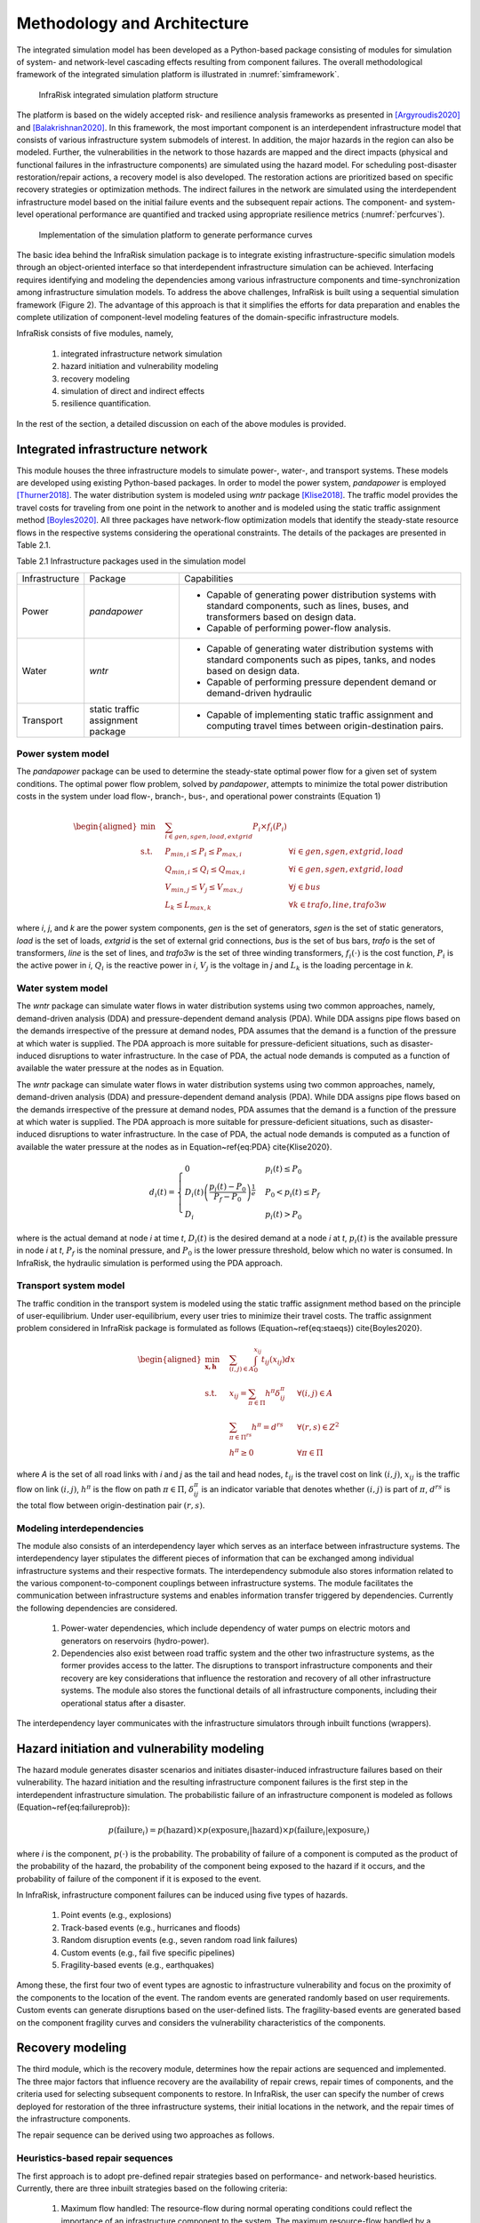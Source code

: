 Methodology and Architecture
==================================

The integrated simulation model has been developed as a Python-based package consisting of modules for simulation of system- and network-level 
cascading effects resulting from component failures. The overall methodological framework of the integrated simulation platform is illustrated in :numref:`simframework`.

.. _simframework:
.. figure:: images/Sim_framework.jpg
   :width: 100 %
   :alt: map to buried treasure

   InfraRisk integrated simulation platform structure

The platform is based on the widely accepted risk- and resilience analysis frameworks as 
presented in [Argyroudis2020]_ and [Balakrishnan2020]_. In this framework, the most important component is an interdependent 
infrastructure model that consists of various infrastructure system submodels of interest. 
In addition, the major hazards in the region can also be modeled. Further, the vulnerabilities 
in the network to those hazards are mapped and the direct impacts (physical and functional failures 
in the infrastructure components) are simulated using the hazard model. For scheduling post-disaster 
restoration/repair actions, a recovery model is also developed. The restoration actions are prioritized 
based on specific recovery strategies or optimization methods. The indirect failures in the network are 
simulated using the interdependent infrastructure model based on the initial failure events and the 
subsequent repair actions. The component- and system-level operational performance are quantified and 
tracked using appropriate resilience metrics (:numref:`perfcurves`).

.. _perfcurves:
.. figure:: images/perf_curves.PNG
   :width: 100 %
   :alt: map to buried treasure

   Implementation of the simulation platform to generate performance curves

The basic idea behind the InfraRisk simulation package is to integrate existing infrastructure-specific 
simulation models through an object-oriented interface so that interdependent infrastructure simulation 
can be achieved. Interfacing requires identifying and modeling the dependencies among various infrastructure 
components and time-synchronization among infrastructure simulation models. To address the above challenges, 
InfraRisk is built using a sequential simulation framework (Figure 2). The advantage of this approach
is that it simplifies the efforts for data preparation and enables the complete
utilization of component-level modeling features of the domain-specific infrastructure models.

InfraRisk consists of five modules, namely, 

   #. integrated infrastructure network simulation
   #. hazard initiation and vulnerability modeling
   #. recovery modeling
   #. simulation of direct and indirect effects
   #. resilience quantification. 

In the rest of the section, a detailed discussion on each of the above modules is provided.




Integrated infrastructure network
------------------------------------

This module houses the three infrastructure models to simulate power-,
water-, and transport systems. These models are developed using existing
Python-based packages. In order to model the power system, *pandapower* is
employed [Thurner2018]_. The water distribution system is modeled using *wntr* package
[Klise2018]_. The traffic model provides the travel costs for traveling from one point
in the network to another and is modeled using the static traffic assignment
method [Boyles2020]_. All three packages have network-flow optimization models that
identify the steady-state resource flows in the respective systems considering
the operational constraints. The details of the packages are presented in Table 2.1.

Table 2.1 Infrastructure packages used in the simulation model

+----------------+-----------------------------------+-------------------------------------------------------------------------------------------------------------------------------------------+
| Infrastructure | Package                           | Capabilities                                                                                                                              |
+----------------+-----------------------------------+-------------------------------------------------------------------------------------------------------------------------------------------+
| Power          | *pandapower*                      | - Capable of generating power distribution systems with standard components, such as lines, buses, and transformers based on design data. |
|                |                                   | - Capable of performing power-flow analysis.                                                                                              |
+----------------+-----------------------------------+-------------------------------------------------------------------------------------------------------------------------------------------+
| Water          | *wntr*                            | - Capable of generating water distribution systems with standard components such as pipes, tanks, and nodes based on design data.         |
|                |                                   | - Capable of performing pressure dependent demand or demand-driven hydraulic                                                              |
+----------------+-----------------------------------+-------------------------------------------------------------------------------------------------------------------------------------------+
| Transport      | static traffic assignment package | - Capable of implementing static traffic assignment and computing travel times between origin-destination pairs.                          |
+----------------+-----------------------------------+-------------------------------------------------------------------------------------------------------------------------------------------+


Power system model
^^^^^^^^^^^^^^^^^^^^

The *pandapower* package can be used to determine the steady-state optimal power flow 
for a given set of system conditions. The optimal power flow
problem, solved by *pandapower*, attempts to minimize the total power distribution 
costs in the system under load flow-, branch-, bus-, and operational
power constraints (Equation 1)

.. math::

   \begin{aligned}
        \text{min} \quad & \sum_{i\in {gen,sgen,load,extgrid}}P_{i}\times f_{i}\left (P_{i}  \right )\\
        \textrm{s.t.} \quad & P_{min, i}\leq P_{i}\leq P_{max,i} & \forall i \in {gen,sgen,extgrid,load}\\
            & Q_{min, i}\leq Q_{i}\leq Q_{max,i} & \forall i \in {gen,sgen,extgrid,load}\\
            & V_{min,j} \leq V_{j}\leq V_{max,j} & \forall j\in {bus}\\
            & L_{k} \leq L_{max,k} & \forall k \in {trafo,line,trafo3w}
    \end{aligned}

where `i`, `j`, and `k` are the power system components, `gen` is the set of generators, 
`sgen` is the set of static generators, `load` is the set of loads, `extgrid` is the set of 
external grid connections, `bus` is the set of bus bars, `trafo` is 
the set of transformers, `line` is the set of lines, and `trafo3w` is the set of three winding 
transformers, :math:`f_{i}(\cdot)` is the cost function, :math:`P_{i}` is the active power in `i`, :math:`Q_{i}` 
is the reactive power in `i`, :math:`V_{j}` is the voltage in `j` and :math:`L_{k}` is the loading percentage 
in `k`.

Water system model
^^^^^^^^^^^^^^^^^^^^

The *wntr* package can simulate water flows in water distribution systems using 
two common approaches, namely, demand-driven analysis (DDA) and pressure-dependent demand analysis (PDA). 
While DDA assigns pipe flows based on the demands irrespective of the pressure at demand nodes, 
PDA assumes that the demand is a function of the pressure at which water is supplied. The PDA 
approach is more suitable for pressure-deficient situations, such as disaster-induced disruptions 
to water infrastructure. In the case of PDA, the actual node demands is computed as a function of 
available the water pressure at the nodes as in Equation.

The *wntr* package can simulate water flows in water distribution systems 
using two common approaches, namely, demand-driven analysis (DDA) and pressure-dependent demand 
analysis (PDA). While DDA assigns pipe flows based on the demands irrespective of the pressure at 
demand nodes, PDA assumes that the demand is a function of the pressure at which water is supplied. 
The PDA approach is more suitable for pressure-deficient situations, such as disaster-induced 
disruptions to water infrastructure. In the case of PDA, the actual node demands is computed as a 
function of available the water pressure at the nodes as in Equation~\ref{eq:PDA} \cite{Klise2020}.

.. math::

   d_{i}(t) = \begin{cases}
   0 & p_{i}(t) \leq P_{0} \\
   D_{i}(t)\left (\frac{p_{i}(t) - P_{0}}{P_{f} - P_{0}}  \right )^{\frac{1}{e}} & P_{0} < p_{i}(t) \leq P_{f}\\
   D_{i} & p_{i}(t) > P_{0}
   \end{cases}

where     is the actual demand at node `i` at time `t`, :math:`D_{i}(t)` is the desired demand at 
a node `i` at `t`, :math:`p_{i}(t)` is the available pressure in node `i` at `t`, :math:`P_f` is the nominal 
pressure, and :math:`P_0` is the lower pressure threshold,  below which no water is consumed. 
In InfraRisk, the hydraulic simulation is performed using the PDA approach.

Transport system model
^^^^^^^^^^^^^^^^^^^^^^^^

The traffic condition in the transport system is modeled using the 
static traffic assignment method based on the principle of user-equilibrium. Under user-equilibrium, 
every user tries to minimize their travel costs. The traffic assignment problem considered in InfraRisk
package is formulated as follows (Equation~\ref{eq:staeqs}) \cite{Boyles2020}.

.. math::

   \begin{aligned}
      \min_{\mathbf{x,h}} \quad & \sum_{(i,j)\in A} \int_{0}^{x_{ij}} t_{ij}(x_{ij})dx\\
      \textrm{s.t.} \quad & x_{ij} = \sum_{\pi \in \Pi} h^{\pi}\delta_{ij}^{\pi} & \forall (i,j) \in A\\
      & \sum_{\pi \in \Pi^{rs}} h^{\pi} = d^{rs} & \forall (r,s) \in Z^{2}\\
      & h^{\pi} \geq 0 & \forall \pi \in \Pi
   \end{aligned}

where `A` is the set of all road links with `i` and `j` as the tail and head nodes, :math:`t_{ij}` is the 
travel cost on link :math:`(i,j)`, :math:`x_{ij}` is the traffic flow on link :math:`(i,j)`, :math:`h^{\pi}` is the flow on 
path :math:`\pi \in \Pi`, :math:`\delta_{ij}^{\pi}` is an indicator variable that denotes whether :math:`(i,j)` is part 
of :math:`\pi`, :math:`d^{rs}` is the total flow between origin-destination pair :math:`(r,s)`.

Modeling interdependencies
^^^^^^^^^^^^^^^^^^^^^^^^^^^^

The module also consists of an interdependency layer which serves as an interface between 
infrastructure systems. The interdependency layer stipulates the 
different pieces of information that can be exchanged among individual infrastructure 
systems and their respective formats. The interdependency submodule 
also stores information related to the various component-to-component couplings between 
infrastructure systems. The module facilitates the communication between 
infrastructure systems and enables information transfer triggered by dependencies. 
Currently the following dependencies are considered.

   #. Power-water dependencies, which include dependency of water pumps on electric motors and generators on reservoirs (hydro-power).
   #. Dependencies also exist between road traffic system and the other two infrastructure systems, as the former provides access to the latter. The disruptions to transport infrastructure components and their recovery are key considerations that influence the restoration and recovery of all other infrastructure systems. The module also stores the functional details of all infrastructure components, including their operational status after a disaster.

The interdependency layer communicates with the infrastructure simulators through inbuilt functions 
(wrappers).

Hazard initiation and vulnerability modeling
------------------------------------------------

The hazard module generates disaster scenarios and initiates disaster-induced infrastructure 
failures based on their vulnerability. The hazard initiation and the resulting infrastructure 
component failures is the first step in the interdependent infrastructure simulation.
The probabilistic failure of an infrastructure component is modeled as follows 
(Equation~\ref{eq:failureprob}):

.. math::

      p\left ( \text{failure}_{i} \right ) = p\left (\text{hazard}  \right ) \times p\left ( \text{exposure}_{i}|\text{hazard} \right ) \times p\left ( \text{failure}_{i}| \text{exposure}_{i} \right )

where `i` is the component, :math:`p(\cdot)` is the probability. The probability of failure of a component 
is computed as the product of the probability of the hazard, the probability of the component being 
exposed to the hazard if it occurs, and the probability of failure of the component if it is exposed 
to the event.

In InfraRisk, infrastructure component failures can be induced using five types of hazards.

   #. Point events (e.g., explosions)
   #. Track-based events (e.g., hurricanes and floods)
   #. Random disruption events (e.g., seven random road link failures)
   #. Custom events (e.g., fail five specific pipelines)
   #. Fragility-based events (e.g., earthquakes)

Among these, the first four two of event types are agnostic to infrastructure vulnerability and focus on the proximity of the
components to the location of the event. The random events are generated randomly based on user requirements. Custom events can generate
disruptions based on the user-defined lists. The fragility-based events are generated based on the component fragility curves and considers the
vulnerability characteristics of the components. 

Recovery modeling
-------------------

The third module, which is the recovery module, determines how the repair actions are sequenced and 
implemented. The three major factors that influence recovery are the availability of 
repair crews, repair times of components, and the criteria used for selecting subsequent 
components to restore. In InfraRisk, the user can specify the number of crews deployed for restoration 
of the three infrastructure systems, their initial locations in the 
network, and the repair times of the infrastructure components. 

The repair sequence can be derived using two approaches as follows. 

Heuristics-based repair sequences
^^^^^^^^^^^^^^^^^^^^^^^^^^^^^^^^^^^^

The first approach is to adopt pre-defined 
repair strategies based on performance- and network-based heuristics.
Currently, there are three inbuilt strategies based on the following criteria: 

    #. Maximum flow handled: The resource-flow during normal operating conditions could reflect the importance of an infrastructure component to the system. The maximum resource-flow handled by a component, considering the temporal fluctuations, can be used as a performance-based heuristics to prioritize failed components for restoration.
    #. Betweenness centrality: Centrality is a graph-based measure that is used to denote the relative importance of components (nodes and links) in a system. Betweenness centrality is often cited as an effective measure to identify critical infrastructure components \cite{Almoghathawi2019}.
    #. Landuse/zone: Certain regions of a network may have consumers with large demands or critical to the functioning of the whole city. Industrial zones and central business districts are critical from both societal and economic perspectives.

While it is comparatively easier to derive repair sequences based on heuristics, they may not 
guarantee optimal recovery of the system or the network.

Recovery optimization
^^^^^^^^^^^^^^^^^^^^^^

The second approach is an optimization model leveraging on the concept of 
model predictive control (MPC) \cite{Camacho2007}. In this approach, first, out of `n` repair 
steps, the solution considering only `k` steps (called the prediction horizon) is computed. 
Next, the first step of the obtained solution is applied to the system and then the process 
is repeated for the remaining `n-1` components until all components are scheduled for repair. 
In the context of the integrated infrastructure simulation, the optimizer module evaluates 
repair sequences of the length of the prediction horizon for each infrastructure (assuming 
that each infrastructure has a separate recovery crew) based on a chosen 
resilience metric \cite{Kottmann2021}. The optimal repair sequence is found 
by maximizing the resilience metric. At this stage, the optimal repair action in each prediction 
horizon is computed using a brute-force approach where the resilience metric is evaluated for 
each of the possible repair sequences. The major limitation of MPC is that it is suitable only 
for small disruptions involving a few component failures; MPC becomes computationally expensive 
to derive optimal restoration sequences for larger disruptions due to the large number of 
repair permutations it has to simulate.


Simulation of direct and indirect effects
--------------------------------------------

The simulation module implements the integrated infrastructure simulation in two steps, 
namely, event table generation and interdependent infrastructure simulation.The objective of the 
event table is to provide a reference object to schedule all the disruptions and repair actions for 
implementing the interdependent network simulation.

The component failures, repair actions, and the respective time-stamps, are recorded in an event table for later use in the simulation 
module. The simulation platform uses the event table as a reference to modify the operational status 
of system components during the simulation, so that the consequences of disaster 
events and repair actions are reflected in the system performance. The recovery
module also stores details including the number of repair crews for every infrastructure 
system, and their initial locations.

The next step is to simulate the interdependent effects resulting from the component disruptions 
and the subsequent restoration efforts. One of the main challenge in simulating the interdependent 
effects using a platform that integrates multiple infrastructure models is the time synchronization.

In order to synchronize the times, the power- and water- system models are 
run successively for every subsequent time-interval in the event table. The required 
water system metrics are collected for every one minute of simulation time 
from the *wntr* model, whereas power system characteristics at the start 
of every time interval is recorded from the *pandapower* model. The power flow characteristics 
are assumed to remain unchanged unless there is any modification to the power system 
in the subsequent time-steps in the simulation.


Resilience quantification
--------------------------

Currently, the model has two measures of performance (MOP), namely, equitable consumer 
serviceability (ECS) and prioritized consumer serviceability (PCS), to quantify the system- and 
network steady-state performances. The above MOPs are based on the well-known concepts of 
satisfied demand \cite{Didier2017} and productivity \cite{Poulin2021}. Th MOPs are used as the 
basis for defining the resilience metrics.

Consider an interdependent infrastructure network :math:`\mathbb{K}` consisting of a set of 
infrastructure systems denoted by :math:`K: K\in \mathbb{K}`. There are `N` consumers who are 
connected to :math:`\mathbb{K}` and the resource supply from a system `K` to consumer `i\in N`  
at time `t` under normal operating conditions is represented by :math:`S_{i}^{K} (t)`. 

The ECS approach assumes equal importance to all the consumers dependent on the 
system irrespective of the quantity of resources consumed from 
the system. For an infrastructure system, the ECS at time `t` is 
given by Equation~\ref{eq:ecs}.

.. math::

   \text{ECS}_{K}(t) = \left (\sum_{\forall i: S_{i}^{K}(t) > 0}\frac{s_{i}^{K}(t)}{S_{i}^{K}(t)}  \right )/n_{K}(t), \quad\text{where } 0 \leq s_{i}^{K}(t) \leq S_{i}^{K}(t)


where :math:`s_{i}` is the resource supply at time `t` under stressed system conditions 
and :math:`n_{K}(t)` is the number of consumers with a non-zero normal demand at time `t`. 

In the case of PCS, the consumers are weighted by the quantity of resources drawn by them. This 
approach assumes that disruptions to serviceability of large-scale consumers, such as manufacturing 
sector, have larger effect to the whole region compared to small-scale consumers such as residential 
buildings. The PCS metric of an infrastructure system at time `t` is given by the Equation~\ref{eq:pcs}.

.. math::

   \text{PCS}_{K}(t) = \left (\frac{\sum_{\forall i: S_{i}^{K}(t) > 0} s_{i}^{K}(t)}{\sum_{\forall i: S_{i}^{K}(t) > 0}S_{i}^{K}(t)}  \right ), \quad\text{where~} 0\leq s_{i}^{K}(t) \leq S_{i}^{K}(t)

The normal serviceability component (:math:`S_{i}^{K}(t)`) makes both ECS and PCS metrics unaffected 
by the intrinsic design inefficiencies as well as the temporal fluctuations in demand.

For water distribution systems, pressure-driven approach is chosen as it 
is reported to be most ideal for the hydraulic simulation under pressure deficient situations. 
The component resource supply values for water systems are computed as in 
Equations~\ref{eq:water_t_pda}--\ref{eq:water_base_pda}.

.. math::

   s_{i}^{water}(t) = Q_{i}(t)

   S_{i}^{water}(t) = Q_{i}^{0}(t)

where :math:`Q_{i}(t)` and :math:`Q_{i}^{0}(t)` are the water supplied to consumer `i` during stressed and 
normal system conditions, respectively.

For power systems, the power supplied to components under normal and stressed 
system conditions can be calculated using Equations~\ref{eq:power_t}--\ref{eq:power_base}.

.. math::

   s_{i}^{power}(t) = p_{i}(t)

   S_{i}^{power}(t) = p_{i}^{0}(t)

where :math:`p_{i}(t)` and :math:`p_{i}^{0}(t)` are the power supplied to consumer `i` under stressed and 
normal power system conditions.

The ECS and PCS time series can be used to profile the effect of the disruption on any of the 
infrastructure systems. To quantify the system-level cumulative performance loss, a resilience 
metric called Equivalent Outage Hours (EOH), based on the well-known concept of `resilience triangle' 
\cite{Bruneau2003}, is introduced. EOH of an infrastructure system due to disaster event `\gamma^{K}` 
is calculated as in Equation~\ref{eq:system_eoh}.

.. math::

    \gamma^{K} = \frac{1}{3600}\int_{t_{0}}^{t_{max}} \left [ 1 - PCS_{K}(t)\right ]dt \quad \text{or}\quad \gamma^{K} = \frac{1}{3600}\int_{t_{0}}^{t_{max}} \left [ 1 - ECS_{K}(t)\right ]dt

where :math:`t_{0}` is the time of the disaster event in the simulation and :math:`t_{max}` is the maximum 
simulation time (both in seconds). In Equation~\ref{eq:system_eoh}, system performance during 
normal operating conditions is 1 due to the expression of the MOP used (see Equations ~\ref{eq:ecs}-~\ref{eq:pcs}).

EOH of an infrastructure system can be interpreted as the duration (in hours) of a full 
infrastructure service outage that would result in an equivalent quantity of reduced consumption 
of the same service by all consumers during a disaster. The larger the EOH value, the larger 
the impact on the infrastructure system and thereby on the consumers due 
to the disruptive event. The EOH metric can effectively capture the response and resilience 
of the infrastructure system (Equation~\ref{eq:system_eoh}), according to the serviceability 
criteria chosen by the user. 

Similar to EOH of a system, the consumer-level EOH can also be quantified, which indicates 
the equivalent duration of infrastructure service outage experienced by each consumer 
(Equation~\ref{eq:consum_eoh}).

.. math::

    \gamma_{i}^{K} = \int_{T_{0}}^{T} \left [ 1 -\frac{s_{i}^{K}(t)}{S_{i}^{K}(t)}\right ]dt


Finally, in order to compute the resilience of the interdependent infrastructure network, 
a weighted EOH metric is derived (Equation~\ref{eq:wEOH}).

.. math::

   \overline{\gamma} = \sum_{K\in\mathbb{K}}w^{K}\gamma^{K}



By default, equal weights are applied to both water and power systems.


.. [Argyroudis2020] S A. Argyroudis, S. A. Mitoulis, L. Hofer, M. A. Zanini, E. Tubaldi, D. M. Frangopol, Resilience assessment framework for critical infrastructure in a multihazard environment: Case study on transport assets, Science of the Total Environment 714 (2020) 136854. doi:10.1016/j.scitotenv.2020.136854.

.. [Balakrishnan2020] S Balakrishnan, Methods for Risk and Resilience Evaluation in Interdependent Infrastructure Networks, Ph.D. thesis, The University of Texas at Austin, Austin, Texas (aug 2020). doi:http://dx.doi.org/10.26153/tsw/13859.

.. [Thurner2018] L Thurner, A. Scheidler, F. Schafer, J. H. Menke, J. Dollichon, F. Meier, S. Meinecke, M. Braun, Pandapower - an open-source python tool for convenient modeling, analysis, and optimization of electric power systems, IEEE Transactions on Power Systems 33 (6) (2018) 6510–6521. doi:10.1109/TPWRS.2018.2829021.

.. [Klise2018] K Klise, D. Hart, M. Bynum, J. Hogge, T. Haxton, R. Murray, J. Burkhardt, Water network tool for resilience (wntr) user manual., Tech. rep., Sandia National Lab.(SNL-NM), Albuquerque, NM (United States) (2020).

.. [Boyles2020] S D. Boyles, N. E. Lownes, A. Unnikrishnan, Transportation Network Analysis, 0th Edition, Vol. 1, 2020.